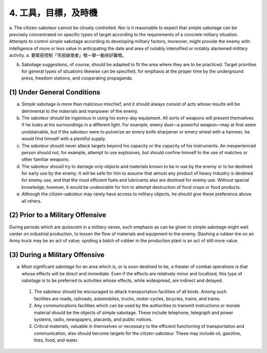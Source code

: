 4. 工具，目標，及時機
=============================

a. The citizen-saboteur cannot be closely controlled. Nor is it reasonable to expect that simple sabotage can be precisely concentrated on specific types of target according to the requirements of a concrete military situation. Attempts to control simple sabotage according to developing military factors, moreover, might provide the enemy with intelligence of more or less value in anticipating the date and area of notably intensified or notably slackened military activity.
a. 要緊密控制「市民破壞者」嘅一舉一動係好難嘅。

b. Sabotage suggestions, of course, should be adapted to fit the area where they are to be practiced. Target priorities for general types of situations likewise can be specified, for emphasis at the proper time by the underground press, freedom stations, and cooperating propaganda.

(1) Under General Conditions
----------------------------

(a) Simple sabotage is more than malicious mischief, and it should always consist of acts whose results will be detrimental to the materials and manpower of the enemy.

(b) The saboteur should be ingenious in using his every-day equipment. All sorts of weapons will present themselves if he looks at his surroundings in a different light. For example, emery dust—a powerful weapon—may at first seem unobtainable, but if the saboteur were to pulverize an emery knife sharpener or emery wheel with a hammer, he would find himself with a plentiful supply.

(c) The saboteur should never attack targets beyond his capacity or the capacity of his instruments. An inexperienced person should not, for example, attempt to use explosives, but should confine himself to the use of matches or other familiar weapons.

(d) The saboteur should try to damage only objects and materials known to be in use by the enemy or to be destined for early use by the enemy. It will be safe for him to assume that almost any product of heavy industry is destined for enemy use, and that the most efficient fuels and lubricants also are destined for enemy use. Without special knowledge, however, it would be undesirable for him to attempt destruction of food crops or food products.

(e) Although the citizen-saboteur may rarely have access to military objects, he should give these preference above all others.

(2) Prior to a Military Offensive
---------------------------------

During periods which are quiescent in a military sense, such emphasis as can be given to simple sabotage might well center on industrial production, to lessen the flow of materials and equipment to the enemy. Slashing a rubber tire on an Army truck may be an act of value; spoiling a batch of rubber in the production plant is an act of still more value.

(3) During a Military Offensive
-------------------------------

(a) Most significant sabotage for an area which is, or is soon destined to be, a theater of combat operations is that whose effects will be direct and immediate. Even if the effects are relatively minor and localized, this type of sabotage is to be preferred to activities whose effects, while widespread, are indirect and delayed.

  (1) The saboteur should be encouraged to attack transportation facilities of all kinds. Among such facilities are roads, railroads, automobiles, trucks, motor-cycles, bicycles, trains, and trams.

  (2) Any communications facilities which can be used by the authorities to transmit instructions or morale material should be the objects of simple sabotage. These include telephone, telegraph and power systems, radio, newspapers, placards, and public notices.

  (3) Critical materials, valuable in themselves or necessary to the efficient functioning of transportation and communication, also should become targets for the citizen-saboteur. These may include oil, gasoline, tires, food, and water.
